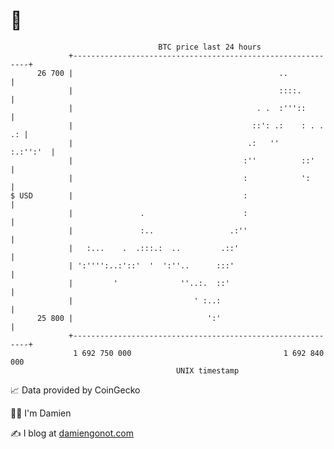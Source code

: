 * 👋

#+begin_example
                                    BTC price last 24 hours                    
                +------------------------------------------------------------+ 
         26 700 |                                              ..            | 
                |                                              ::::.         | 
                |                                         . .  :'''::        | 
                |                                        ::': .:    : . . .: | 
                |                                       .:   ''     :.:'':'  | 
                |                                      :''          ::'      | 
                |                                      :            ':       | 
   $ USD        |                                      :                     | 
                |               .                      :                     | 
                |               :..                 .:''                     | 
                |   :...    .  .:::.:  ..         .::'                       | 
                | ':'''':..:'::'  '  ':''..      :::'                        | 
                |         '              ''..:.  ::'                         | 
                |                           ' :..:                           | 
         25 800 |                              ':'                           | 
                +------------------------------------------------------------+ 
                 1 692 750 000                                  1 692 840 000  
                                        UNIX timestamp                         
#+end_example
📈 Data provided by CoinGecko

🧑‍💻 I'm Damien

✍️ I blog at [[https://www.damiengonot.com][damiengonot.com]]
